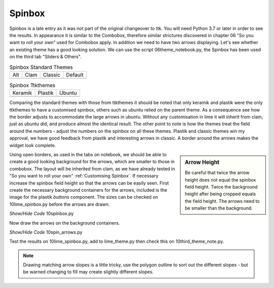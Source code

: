 ﻿Spinbox
-------

Spinbox is a late entry as it was not part of the original changeover to ttk.
You will need Python 3.7 or later in order to see the results. In appearance
it is similar to the Combobox, therefore similar strictures discovered in 
chapter 06 "So you want to roll your own" used for Combobox apply. In 
addition we need to have two arrows displaying. Let's see whether an existing 
theme has a good looking solution. We can use the script 06theme_notebook.py,
the Spinbox has been used on the third tab "Sliders & Others".

.. |spa| image:: ../figures/spin_alt.png
   :width: 115
   :height: 48

.. |spc| image:: ../figures/spin_clam.png
   :width: 119
   :height: 57

.. |spcc| image:: ../figures/spin_classic.png
   :width: 114
   :height: 54

.. |spd| image:: ../figures/spin_default.png
   :width: 111
   :height: 48

.. |spk| image:: ../figures/spin_keramik.png
   :width: 100
   :height: 54

.. |spp| image:: ../figures/spin_plastik.png
   :width: 110
   :height: 58

.. |spu| image:: ../figures/spin_ubuntu.png
   :width: 100
   :height: 80

.. _spinbox-table:

.. table:: Spinbox Standard Themes

   ============== ============== ============== ============== 
   Alt            Clam           Classic        Default      
   |spa|          |spc|          |spcc|         |spd|         
   ============== ============== ============== ============== 

.. table:: Spinbox Ttkthemes 

   ============== ============== ==============
   Keramik        Plastik        Ubuntu        
   |spk|          |spp|          |spu|        
   ============== ============== ==============

Comparing the standard themes with those from ttkthemes it should be noted
that only keramik and plastik were the only ttkthemes to have a customised
spinbox, others such as ubuntu relied on the parent theme. As a consequence
see how the border adjusts to accommodate the large arrows in ubuntu. Without
any customisation in lime it will inherit from clam, just as ubuntu did, and
produce almost the identical result. The other point to note is how the themes
treat the field around the numbers - adjust the numbers on the spinbox 
on all these themes. Plastik and classic themes win my approval, we have good
feedback from plastik and interesting arrows in classic. A border around the 
arrows makes the widget look complete.

.. sidebar:: Arrow Height

   Be careful that twice the arrow height does not equal the spinbox field 
   height. Twice the background height after being cropped equals the field
   height. The arrows need to be smaller than the background.

Using open borders, as used in the tabs on notebook, we should be able to 
create a good looking background for the arrows, which are smaller to those
in combobox. The layout will be inherited from clam, as we have 
already tested in "So you want to roll your own" :ref:`Customising Spinbox`. 
If necessary increase the spinbox field height so that the arrows can be 
easily seen. First create the necessary background containers for the arrows, 
included is the image for the plastik `buttons` component. The sizes can be
checked on 10lime_spinbox.py before the arrows are drawn.

.. container:: toggle

   .. container:: header

       *Show/Hide Code* 10spinbox.py

   .. literalinclude:: ../examples/10spinbox.py

Now draw the arrows on the background containers.

.. container:: toggle

   .. container:: header

       *Show/Hide Code* 10spin_arrows.py

   .. literalinclude:: ../examples/10spin_arrows.py

Test the results on 10lime_spinbox.py, add to lime_theme.py then check this
on 10third_theme_note.py.

.. Note:: Drawing matching arrow slopes is a little tricky, use the polygon
   outline to sort out the different slopes - but be warned changing to fill
   may create slightly different slopes.
